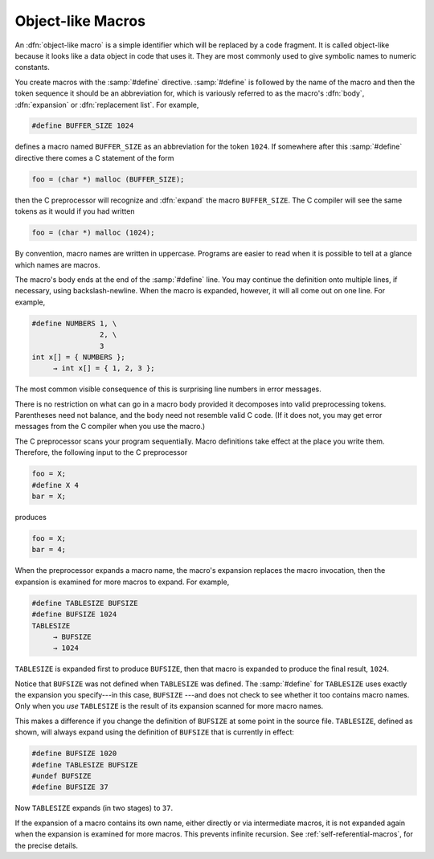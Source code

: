 ..
  Copyright 1988-2022 Free Software Foundation, Inc.
  This is part of the GCC manual.
  For copying conditions, see the GPL license file

.. index:: object-like macro, symbolic constants, manifest constants

.. _object-like-macros:

Object-like Macros
******************

An :dfn:`object-like macro` is a simple identifier which will be replaced
by a code fragment.  It is called object-like because it looks like a
data object in code that uses it.  They are most commonly used to give
symbolic names to numeric constants.

.. index:: #define

You create macros with the :samp:`#define` directive.  :samp:`#define` is
followed by the name of the macro and then the token sequence it should
be an abbreviation for, which is variously referred to as the macro's
:dfn:`body`, :dfn:`expansion` or :dfn:`replacement list`.  For example,

.. code-block:: c++

  #define BUFFER_SIZE 1024

defines a macro named ``BUFFER_SIZE`` as an abbreviation for the
token ``1024``.  If somewhere after this :samp:`#define` directive
there comes a C statement of the form

.. code-block:: c++

  foo = (char *) malloc (BUFFER_SIZE);

then the C preprocessor will recognize and :dfn:`expand` the macro
``BUFFER_SIZE``.  The C compiler will see the same tokens as it would
if you had written

.. code-block:: c++

  foo = (char *) malloc (1024);

By convention, macro names are written in uppercase.  Programs are
easier to read when it is possible to tell at a glance which names are
macros.

The macro's body ends at the end of the :samp:`#define` line.  You may
continue the definition onto multiple lines, if necessary, using
backslash-newline.  When the macro is expanded, however, it will all
come out on one line.  For example,

.. code-block::

  #define NUMBERS 1, \
                  2, \
                  3
  int x[] = { NUMBERS };
       → int x[] = { 1, 2, 3 };

The most common visible consequence of this is surprising line numbers
in error messages.

There is no restriction on what can go in a macro body provided it
decomposes into valid preprocessing tokens.  Parentheses need not
balance, and the body need not resemble valid C code.  (If it does not,
you may get error messages from the C compiler when you use the macro.)

The C preprocessor scans your program sequentially.  Macro definitions
take effect at the place you write them.  Therefore, the following input
to the C preprocessor

.. code-block:: c++

  foo = X;
  #define X 4
  bar = X;

produces

.. code-block:: c++

  foo = X;
  bar = 4;

When the preprocessor expands a macro name, the macro's expansion
replaces the macro invocation, then the expansion is examined for more
macros to expand.  For example,

.. code-block::

  #define TABLESIZE BUFSIZE
  #define BUFSIZE 1024
  TABLESIZE
       → BUFSIZE
       → 1024

``TABLESIZE`` is expanded first to produce ``BUFSIZE``, then that
macro is expanded to produce the final result, ``1024``.

Notice that ``BUFSIZE`` was not defined when ``TABLESIZE`` was
defined.  The :samp:`#define` for ``TABLESIZE`` uses exactly the
expansion you specify---in this case, ``BUFSIZE`` ---and does not
check to see whether it too contains macro names.  Only when you
*use* ``TABLESIZE`` is the result of its expansion scanned for
more macro names.

This makes a difference if you change the definition of ``BUFSIZE``
at some point in the source file.  ``TABLESIZE``, defined as shown,
will always expand using the definition of ``BUFSIZE`` that is
currently in effect:

.. code-block:: c++

  #define BUFSIZE 1020
  #define TABLESIZE BUFSIZE
  #undef BUFSIZE
  #define BUFSIZE 37

Now ``TABLESIZE`` expands (in two stages) to ``37``.

If the expansion of a macro contains its own name, either directly or
via intermediate macros, it is not expanded again when the expansion is
examined for more macros.  This prevents infinite recursion.
See :ref:`self-referential-macros`, for the precise details.